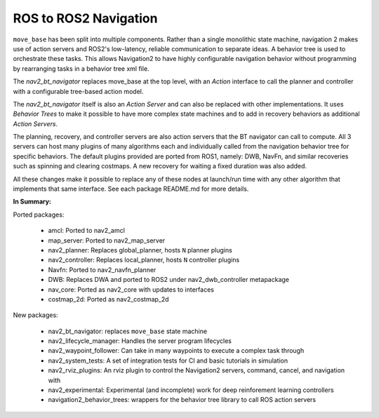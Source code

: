 .. _ros1_comparison:

ROS to ROS2 Navigation
######################

``move_base`` has been split into multiple components.
Rather than a single monolithic state machine, navigation 2 makes use of action servers and ROS2's
low-latency, reliable communication to separate ideas. A behavior tree is used to orchestrate these tasks.
This allows Navigation2 to have highly configurable navigation behavior without programming by rearranging tasks
in a behavior tree xml file.

The *nav2_bt_navigator* replaces move_base at the top level, with an *Action* interface to call the planner and controller with a configurable tree-based action model.

The *nav2_bt_navigator* itself is also an *Action Server* and can also be replaced with other implementations. It uses *Behavior Trees* to make it possible to have more complex state machines and to add in recovery behaviors as additional *Action Servers*.

The planning, recovery, and controller servers are also action servers that the BT navigator can call to compute.
All 3 servers can host many plugins of many algorithms each and individually called from the navigation behavior tree for specific behaviors.
The default plugins provided are ported from ROS1, namely: DWB, NavFn, and similar recoveries such as spinning and clearing costmaps.
A new recovery for waiting a fixed duration was also added.

All these changes make it possible to replace any of these nodes at launch/run time with any other algorithm that implements that same interface.
See each package README.md for more details.

.. image:: images/move_base_compare_2.png
    :align: center
    :width: 700px
    :alt: Move Base -> Navigation2 Overview

**In Summary:**

Ported packages:

  * amcl: Ported to nav2_amcl
  * map_server: Ported to nav2_map_server
  * nav2_planner: Replaces global_planner, hosts ``N`` planner plugins
  * nav2_controller: Replaces local_planner, hosts ``N`` controller plugins
  * Navfn: Ported to nav2_navfn_planner
  * DWB: Replaces DWA and ported to ROS2 under nav2_dwb_controller metapackage
  * nav_core: Ported as nav2_core with updates to interfaces
  * costmap_2d: Ported as nav2_costmap_2d

New packages:

  * nav2_bt_navigator: replaces ``move_base`` state machine
  * nav2_lifecycle_manager: Handles the server program lifecycles
  * nav2_waypoint_follower: Can take in many waypoints to execute a complex task through
  * nav2_system_tests: A set of integration tests for CI and basic tutorials in simulation
  * nav2_rviz_plugins: An rviz plugin to control the Navigation2 servers, command, cancel, and navigation with
  * nav2_experimental: Experimental (and incomplete) work for deep reinforement learning controllers
  * navigation2_behavior_trees: wrappers for the behavior tree library to call ROS action servers
